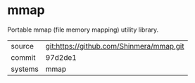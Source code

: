 * mmap

Portable mmap (file memory mapping) utility library.

|---------+------------------------------------------|
| source  | git:https://github.com/Shinmera/mmap.git |
| commit  | 97d2de1                                  |
| systems | mmap                                     |
|---------+------------------------------------------|
